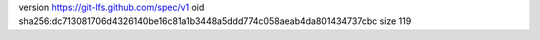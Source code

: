 version https://git-lfs.github.com/spec/v1
oid sha256:dc713081706d4326140be16c81a1b3448a5ddd774c058aeab4da801434737cbc
size 119
